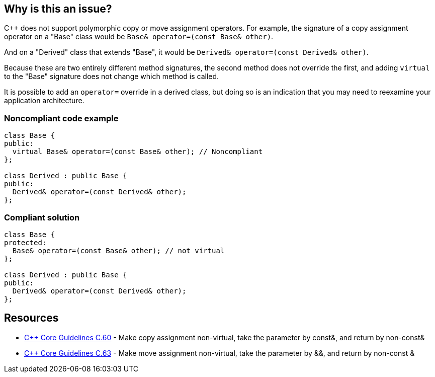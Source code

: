 == Why is this an issue?

{cpp} does not support polymorphic copy or move assignment operators. For example, the signature of a copy assignment operator on a "Base" class would be ``++Base& operator=(const Base& other)++``. 


And on a "Derived" class that extends "Base", it would be ``++Derived& operator=(const Derived& other)++``.


Because these are two entirely different method signatures, the second method does not override the first, and adding ``++virtual++`` to the "Base" signature does not change which method is called. 


It is possible to add an ``++operator=++`` override in a derived class, but doing so is an indication that you may need to reexamine your application architecture.


=== Noncompliant code example

[source,cpp]
----
class Base {
public:
  virtual Base& operator=(const Base& other); // Noncompliant
};

class Derived : public Base {
public:
  Derived& operator=(const Derived& other);
};
----


=== Compliant solution

[source,cpp]
----
class Base {
protected:
  Base& operator=(const Base& other); // not virtual
};

class Derived : public Base {
public:
  Derived& operator=(const Derived& other);
};
----


== Resources

* https://github.com/isocpp/CppCoreGuidelines/blob/036324/CppCoreGuidelines.md#c60-make-copy-assignment-non-virtual-take-the-parameter-by-const-and-return-by-non-const[{cpp} Core Guidelines C.60] - Make copy assignment non-virtual, take the parameter by const&, and return by non-const&
* https://github.com/isocpp/CppCoreGuidelines/blob/036324/CppCoreGuidelines.md#c63-make-move-assignment-non-virtual-take-the-parameter-by\--and-return-by-non-const-[{cpp} Core Guidelines C.63] - Make move assignment non-virtual, take the parameter by &&, and return by non-const &


ifdef::env-github,rspecator-view[]

'''
== Implementation Specification
(visible only on this page)

=== Message

Remove this "virtual" specifier; polymorphism should not be used with assignment operators.


=== Highlighting

``++virtual++`` keyword


'''
== Comments And Links
(visible only on this page)

=== relates to: S1023

=== on 27 Jun 2016, 21:46:17 Ann Campbell wrote:
\[~alban.auzeill] I've made some edits, but I'm not done. I'm stuck on 


____
After a copy using the "Base" interface, the integrity of a "Derived" object is compromised. Variables declared on "Base" contain new values, but those declared on "Derived" still have old values.

____

the meaning of which is not clear to me. It almost sounds like you expect the operation to have updated the "d" object, but surely I'm mis-reading that...?


I'll have a little time tomorrow, and more on Wednesday to discuss this.



=== on 28 Jun 2016, 09:30:36 Alban Auzeill wrote:
\[~ann.campbell.2]  Before the sentence "After a copy...", there's a code example and before there's: if "b" is a "Derived" object

In my example, "d" is not updated, it can be called "source". Only "b" is updated, it can be called "dest".

But, I notice that the reader can misunderstood my sentence starting by "After a copy..." because he doesn't remember or understand that "b" is a "Derived" passed to the function through the "Base" interface, we should find a way to make it obvious.

=== on 29 Jun 2016, 17:11:38 Alban Auzeill wrote:
I have renamed the variable in the code example so it's more obvious:

____
After a copy using the "Base" interface, when the parameter "dst" is a "Derived" object, its integrity is compromised. Variables of "dst" declared on "Base" class contain new values, but those declared on "Derived" class still have old values.

____

=== on 29 Jun 2016, 18:01:37 Ann Campbell wrote:
\[~alban.auzeill] I've simplified this to (I hope) focus on the core of the issue. Let me know if you feel I've removed too much.

endif::env-github,rspecator-view[]

